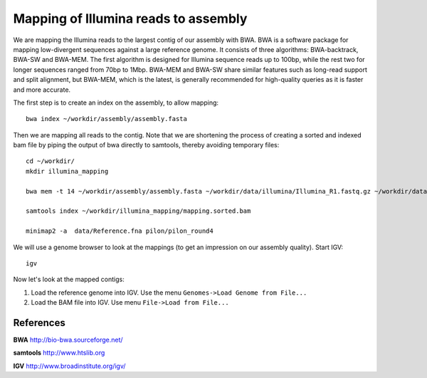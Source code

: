 Mapping of Illumina reads to assembly 
-------------------------------------

We are mapping the Illumina reads to the largest contig of our assembly with BWA. BWA is a software package for mapping low-divergent sequences against a large reference genome. It consists of three algorithms: BWA-backtrack, BWA-SW and BWA-MEM. The first algorithm is designed for Illumina sequence reads up to 100bp, while the rest two for longer sequences ranged from 70bp to 1Mbp. BWA-MEM and BWA-SW share similar features such as long-read support and split alignment, but BWA-MEM, which is the latest, is generally recommended for high-quality queries as it is faster and more accurate.

The first step is to create an index on the assembly, to allow mapping::
  
  bwa index ~/workdir/assembly/assembly.fasta
  
Then we are mapping all reads to the contig. Note that we are shortening the process of creating a sorted and indexed bam file by piping the output of bwa directly to samtools, thereby avoiding temporary files::

  cd ~/workdir/
  mkdir illumina_mapping

  bwa mem -t 14 ~/workdir/assembly/assembly.fasta ~/workdir/data/illumina/Illumina_R1.fastq.gz ~/workdir/data/illumina/Illumina_R2.fastq.gz | samtools view - -Sb | samtools sort - -@14 -o ~/workdir/illumina_mapping/mapping.sorted.bam
  
  samtools index ~/workdir/illumina_mapping/mapping.sorted.bam

  minimap2 -a  data/Reference.fna pilon/pilon_round4

We will use a genome browser to look at the mappings (to get an impression on our assembly quality). Start IGV::

  igv
  
  
Now let's look at the mapped contigs:

1. Load the reference genome into IGV. Use the menu ``Genomes->Load Genome from File...`` 
2. Load the BAM file into IGV. Use menu ``File->Load from File...`` 


References
^^^^^^^^^^

**BWA** http://bio-bwa.sourceforge.net/

**samtools** http://www.htslib.org

**IGV** http://www.broadinstitute.org/igv/

